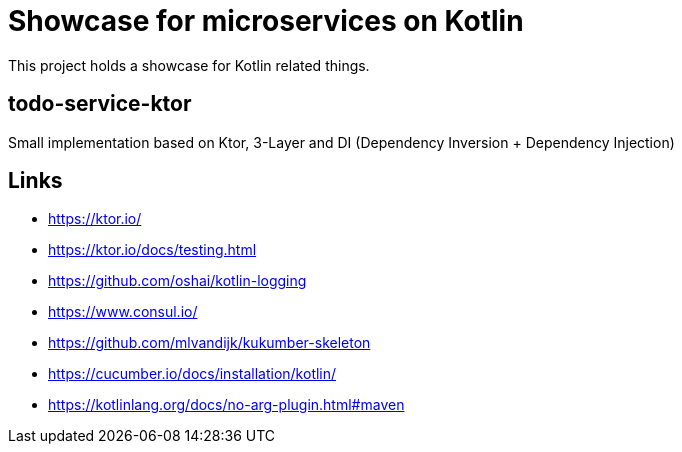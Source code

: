 = Showcase for microservices on Kotlin

This project holds a showcase for Kotlin related things.

== todo-service-ktor

Small implementation based on Ktor, 3-Layer and DI (Dependency Inversion + Dependency Injection)

== Links

- https://ktor.io/
- https://ktor.io/docs/testing.html
- https://github.com/oshai/kotlin-logging
- https://www.consul.io/
- https://github.com/mlvandijk/kukumber-skeleton
- https://cucumber.io/docs/installation/kotlin/
- https://kotlinlang.org/docs/no-arg-plugin.html#maven
